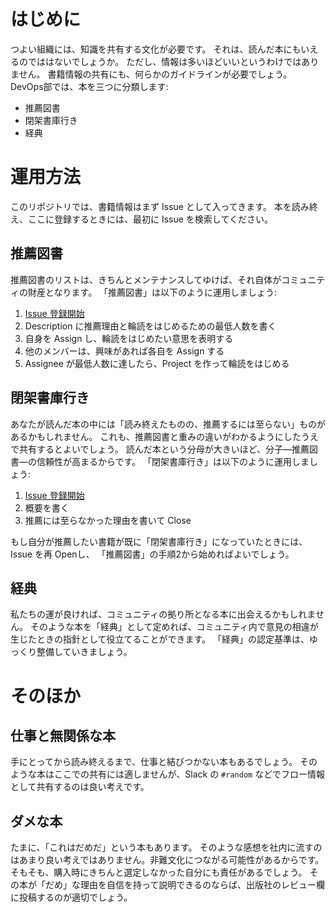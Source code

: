* はじめに
つよい組織には、知識を共有する文化が必要です。
それは、読んだ本にもいえるのでははないでしょうか。
ただし、情報は多いほどいいというわけではありません。
書籍情報の共有にも、何らかのガイドラインが必要でしょう。
DevOps部では、本を三つに分類します:
- 推薦図書
- 閉架書庫行き
- 経典

* 運用方法
このリポジトリでは、書籍情報はまず Issue として入ってきます。
本を読み終え、ここに登録するときには、最初に Issue を検索してください。
** 推薦図書
推薦図書のリストは、きちんとメンテナンスしてゆけば、それ自体がコミュニティの財産となります。
「推薦図書」は以下のように運用しましょう:
1. [[https://github.com/fra-dev-ops-bu/bookshelf/issues/new?assignees=&labels=Join+Me&template=----.md&title=《3~》Book+Title+%28John+Smith%29][Issue 登録開始]]
2. Description に推薦理由と輪読をはじめるための最低人数を書く
3. 自身を Assign し、輪読をはじめたい意思を表明する
4. 他のメンバーは、興味があれば各自を Assign する
5. Assignee が最低人数に達したら、Project を作って輪読をはじめる

** 閉架書庫行き
あなたが読んだ本の中には「読み終えたものの、推薦するには至らない」ものがあるかもしれません。
これも、推薦図書と重みの違いがわかるようにしたうえで共有するとよいでしょう。
読んだ本という分母が大きいほど、分子---推薦図書---の信頼性が高まるからです。
「閉架書庫行き」は以下のように運用しましょう:
1. [[https://github.com/fra-dev-ops-bu/bookshelf/issues/new?assignees=&labels=&template=------.md&title=][Issue 登録開始]]
2. 概要を書く
3. 推薦には至らなかった理由を書いて Close
もし自分が推薦したい書籍が既に「閉架書庫行き」になっていたときには、Issue を再 Openし、
「推薦図書」の手順2から始めればよいでしょう。

** 経典
私たちの運が良ければ、コミュニティの拠り所となる本に出会えるかもしれません。
そのような本を「経典」として定めれば、コミュニティ内で意見の相違が生じたときの指針として役立てることができます。
「経典」の認定基準は、ゆっくり整備していきましょう。

* そのほか

** 仕事と無関係な本
手にとってから読み終えるまで、仕事と結びつかない本もあるでしょう。
そのような本はここでの共有には適しませんが、Slack の ~#random~ などでフロー情報として共有するのは良い考えです。

** ダメな本
たまに、「これはだめだ」という本もあります。
そのような感想を社内に流すのはあまり良い考えではありません。非難文化につながる可能性があるからです。
そもそも、購入時にきちんと選定しなかった自分にも責任があるでしょう。
その本が「だめ」な理由を自信を持って説明できるのならば、出版社のレビュー欄に投稿するのが適切でしょう。
